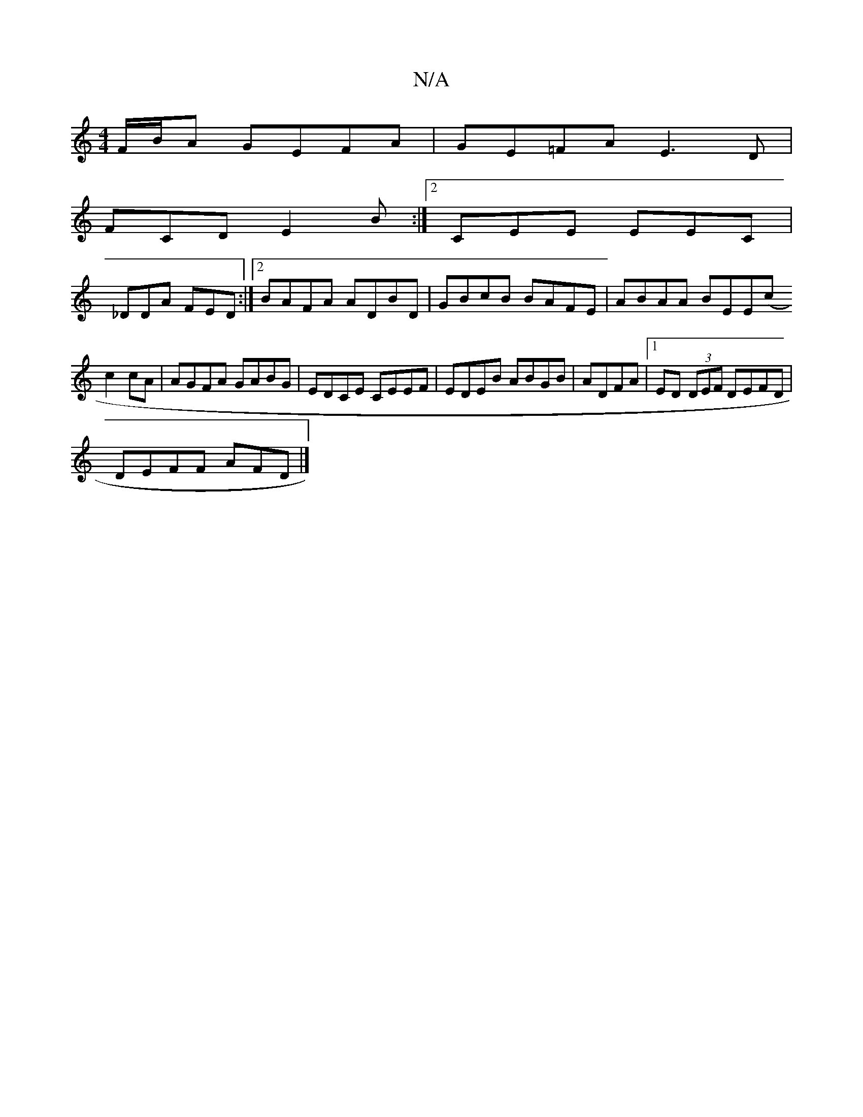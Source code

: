 X:1
T:N/A
M:4/4
R:N/A
K:Cmajor
F/B/A GEFA|GE=FA E3D|
FCD E2B:|2 CEE EEC|
_DDA FED :|[2 BAFA ADBD | GBcB BAFE | ABAA BEE(c
c2 cA | AGFA GABG | EDCE CEEF | EDEB ABGB | ADFA |1 ED (3DEF DEFD|
DEFF AFD|]

|: AB | eA Aa gdec|dBAF EDDE:|